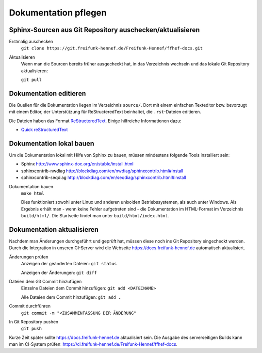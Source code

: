 Dokumentation pflegen
=====================

Sphinx-Sourcen aus Git Repository auschecken/aktualisieren
----------------------------------------------------------

Erstmalig auschecken
  ``git clone https://git.freifunk-hennef.de/Freifunk-Hennef/ffhef-docs.git``

Aktualisieren
  Wenn man die Sourcen bereits früher ausgecheckt hat, in das Verzeichnis wechseln und das lokale Git Repository aktualisieren:

  ``git pull``

Dokumentation editieren
-----------------------

Die Quellen für die Dokumentation liegen im Verzeichnis ``source/``. Dort mit einem einfachen Texteditor bzw. bevorzugt mit einem Editor, der Unterstützung für ReStructeredText beinhaltet, die ``.rst``-Dateien editieren.

Die Dateien haben das Format `ReStructeredText <https://de.wikipedia.org/wiki/ReStructuredText>`_. Einige hilfreiche Informationen dazu:

* `Quick reStructuredText <http://docutils.sourceforge.net/docs/user/rst/quickref.html>`_

Dokumentation lokal bauen
-------------------------

Um die Dokumentation lokal mit Hilfe von Sphinx zu bauen, müssen mindestens folgende Tools installiert sein:

* Sphinx `<http://www.sphinx-doc.org/en/stable/install.html>`_
* sphinxcontrib-nwdiag `<http://blockdiag.com/en/nwdiag/sphinxcontrib.html#install>`_
* sphinxcontrib-seqdiag `<http://blockdiag.com/en/seqdiag/sphinxcontrib.html#install>`_


Dokumentation bauen
  ``make html``

  Dies funktioniert sowohl unter Linux und anderen unixoiden Betriebssystemen, als auch unter Windows. Als Ergebnis erhält man - wenn keine Fehler aufgetreten sind - die Dokumentation im HTML-Format im Verzeichnis ``build/html/``. Die Startseite findet man unter ``build/html/index.html``.

Dokumentation aktualisieren
---------------------------

Nachdem man Änderungen durchgeführt und geprüft hat, müssen diese noch ins Git Repository eingecheckt werden. Durch die Integration in unseren CI-Server wird die Webseite `<https://docs.freifunk-hennef.de>`_ automatisch aktualisiert.

Änderungen prüfen
  Anzeigen der geänderten Dateien: ``git status``

  Anzeigen der Änderungen: ``git diff``

Dateien dem Git Commit hinzufügen
  Einzelne Dateien dem Commit hinzufügen: ``git add <DATEINAME>``

  Alle Dateien dem Commit hinzufügen: ``git add .``

Commit durchführen
  ``git commit -m "<ZUSAMMENFASSUNG DER ÄNDERUNG"``

In Git Repository pushen
  ``git push``

Kurze Zeit später sollte `<https://docs.freifunk-hennef.de>`_ aktualisiert sein. Die Ausgabe des serverseitigen Builds kann man im CI-System prüfen: `<https://ci.freifunk-hennef.de/Freifunk-Hennef/ffhef-docs>`_.
